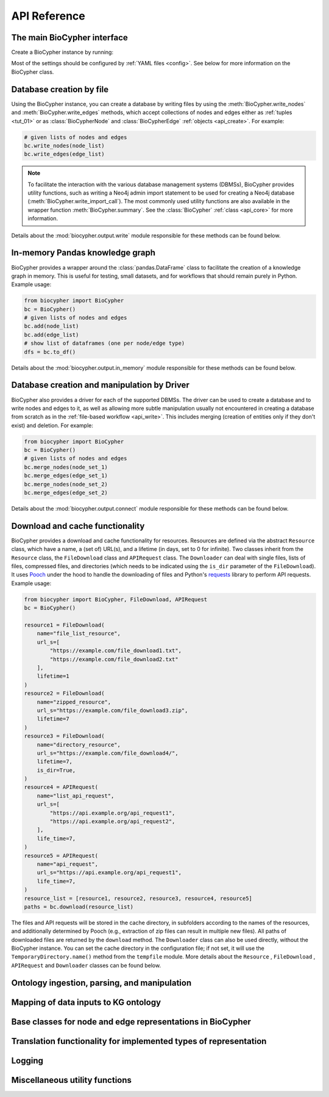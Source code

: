.. _api-reference:

#############
API Reference
#############

.. _api_core:

The main BioCypher interface
============================

Create a BioCypher instance by running:

.. testcode:: python

   from biocypher import BioCypher
   bc = BioCypher()

Most of the settings should be configured by :ref:`YAML files <config>`. See
below for more information on the BioCypher class.

.. module:: biocypher
.. autosummary::
   :toctree: modules

   BioCypher

.. _api_write:

Database creation by file
=========================

Using the BioCypher instance, you can create a database by writing files by
using the :meth:`BioCypher.write_nodes` and :meth:`BioCypher.write_edges`
methods, which accept collections of nodes and edges either as :ref:`tuples
<tut_01>` or as :class:`BioCypherNode` and :class:`BioCypherEdge` :ref:`objects
<api_create>`. For example:

.. testsetup:: python

   from biocypher import BioCypher
   bc = BioCypher()

   def check_if_function_exists(module_name, function_name):
      if hasattr(module_name, function_name):
         print("Functions exists")
      else:
         print("Function does not exist")

.. testcode:: python
   :hide:

   check_if_function_exists(bc, 'write_nodes')
   check_if_function_exists(bc, 'write_edges')

.. testoutput:: python
   :hide:

   Functions exists
   Functions exists

.. code-block:: python

   # given lists of nodes and edges
   bc.write_nodes(node_list)
   bc.write_edges(edge_list)

.. note::

      To facilitate the interaction with the various database management systems
      (DBMSs), BioCypher provides utility functions, such as writing a Neo4j
      admin import statement to be used for creating a Neo4j database
      (:meth:`BioCypher.write_import_call`). The most commonly used utility
      functions are also available in the wrapper function
      :meth:`BioCypher.summary`. See the :class:`BioCypher` :ref:`class
      <api_core>` for more information.

Details about the :mod:`biocypher.output.write` module responsible for these
methods can be found below.

.. module:: biocypher.output.write

.. autosummary::
   :toctree: modules

   _get_writer.get_writer
   _writer._Writer
   _batch_writer._BatchWriter
   graph._neo4j._Neo4jBatchWriter
   graph._arangodb._ArangoDBBatchWriter
   graph._rdf._RDFWriter
   graph._networkx._NetworkXWriter
   relational._postgresql._PostgreSQLBatchWriter
   relational._sqlite._SQLiteBatchWriter
   relational._csv._PandasCSVWriter

.. api_pandas:

In-memory Pandas knowledge graph
================================

BioCypher provides a wrapper around the :class:`pandas.DataFrame` class to
facilitate the creation of a knowledge graph in memory. This is useful for
testing, small datasets, and for workflows that should remain purely in Python.
Example usage:

.. testcode:: python
   :hide:

   check_if_function_exists(bc, 'add')
   check_if_function_exists(bc, 'to_df')

.. testoutput:: python
   :hide:

   Functions exists
   Functions exists

.. code-block:: python

   from biocypher import BioCypher
   bc = BioCypher()
   # given lists of nodes and edges
   bc.add(node_list)
   bc.add(edge_list)
   # show list of dataframes (one per node/edge type)
   dfs = bc.to_df()

Details about the :mod:`biocypher.output.in_memory` module responsible for these
methods can be found below.

.. module:: biocypher.output.in_memory
.. autosummary::
   :toctree: modules

   _pandas.PandasKG

.. _api_connect:

Database creation and manipulation by Driver
============================================

BioCypher also provides a driver for each of the supported DBMSs. The driver can
be used to create a database and to write nodes and edges to it, as well as
allowing more subtle manipulation usually not encountered in creating a database
from scratch as in the :ref:`file-based workflow <api_write>`. This includes
merging (creation of entities only if they don't exist) and deletion. For
example:

.. testcode:: python
   :hide:

   check_if_function_exists(bc, 'merge_nodes')

.. testoutput:: python
   :hide:

   Functions exists

.. code-block:: python

   from biocypher import BioCypher
   bc = BioCypher()
   # given lists of nodes and edges
   bc.merge_nodes(node_set_1)
   bc.merge_edges(edge_set_1)
   bc.merge_nodes(node_set_2)
   bc.merge_edges(edge_set_2)

Details about the :mod:`biocypher.output.connect` module responsible for these
methods can be found below.

.. module:: biocypher.output.connect
.. autosummary::
   :toctree: modules

   _get_connector.get_connector
   _neo4j_driver._Neo4jDriver


.. api_get:

Download and cache functionality
================================

BioCypher provides a download and cache functionality for resources. Resources
are defined via the abstract ``Resource`` class, which have a name, a (set of)
URL(s), and a lifetime (in days, set to 0 for infinite). Two classes inherit
from the ``Resource`` class, the ``FileDownload`` class and ``APIRequest``
class. The ``Downloader`` can deal with single files, lists of files, compressed
files, and directories (which needs to be indicated using the ``is_dir``
parameter of the ``FileDownload``). It uses `Pooch
<https://www.fatiando.org/pooch/latest/>`_ under the hood to handle the
downloading of files and Python's `requests
<https://pypi.org/project/requests/>`_ library to perform API requests. Example
usage:

.. testcode:: python
   :hide:

   from biocypher import FileDownload, APIRequest

   # Check if the classes can be instantiated
   file_download_instance = FileDownload(
       name="test_file",
       url_s="https://example.com/test_file.txt",
       lifetime=1
   )
   api_request_instance = APIRequest(
       name="test_api",
       url_s="https://api.example.com/test_api",
       lifetime=1
   )

   print(isinstance(file_download_instance, FileDownload))
   print(isinstance(api_request_instance, APIRequest))

.. testoutput:: python
   :hide:

   True
   True

.. testcode:: python
   :hide:

   check_if_function_exists(bc, 'download')

.. testoutput:: python
   :hide:

   Functions exists

.. code-block:: python

   from biocypher import BioCypher, FileDownload, APIRequest
   bc = BioCypher()

   resource1 = FileDownload(
       name="file_list_resource",
       url_s=[
           "https://example.com/file_download1.txt",
           "https://example.com/file_download2.txt"
       ],
       lifetime=1
   )
   resource2 = FileDownload(
       name="zipped_resource",
       url_s="https://example.com/file_download3.zip",
       lifetime=7
   )
   resource3 = FileDownload(
       name="directory_resource",
       url_s="https://example.com/file_download4/",
       lifetime=7,
       is_dir=True,
   )
   resource4 = APIRequest(
       name="list_api_request",
       url_s=[
           "https://api.example.org/api_request1",
           "https://api.example.org/api_request2",
       ],
       life_time=7,
   )
   resource5 = APIRequest(
       name="api_request",
       url_s="https://api.example.org/api_request1",
       life_time=7,
   )
   resource_list = [resource1, resource2, resource3, resource4, resource5]
   paths = bc.download(resource_list)

The files and API requests will be stored in the cache directory, in subfolders
according to the names of the resources, and additionally determined by Pooch
(e.g., extraction of zip files can result in multiple new files). All paths of
downloaded files are returned by the ``download`` method. The ``Downloader``
class can also be used directly, without the BioCypher instance. You can set
the cache directory in the configuration file; if not set, it will use the
``TemporaryDirectory.name()`` method from the ``tempfile`` module. More details
about the ``Resource`` , ``FileDownload`` , ``APIRequest`` and ``Downloader``
classes can be found below.

.. module:: biocypher._get
.. autosummary::
   :toctree: modules

   Resource
   APIRequest
   FileDownload
   Downloader

Ontology ingestion, parsing, and manipulation
=============================================
.. module:: biocypher._ontology
.. autosummary::
   :toctree: modules

   Ontology
   OntologyAdapter

Mapping of data inputs to KG ontology
=====================================
.. module:: biocypher._mapping
.. autosummary::
   :toctree: modules

   OntologyMapping

.. _api_create:

Base classes for node and edge representations in BioCypher
===========================================================
.. module:: biocypher._create
.. autosummary::
   :toctree: modules

   BioCypherNode
   BioCypherEdge
   BioCypherRelAsNode

Translation functionality for implemented types of representation
=================================================================
.. module:: biocypher._translate
.. autosummary::
   :toctree: modules

   Translator

Logging
=======
.. module:: biocypher._logger
.. autosummary::
   :toctree: modules

   get_logger

Miscellaneous utility functions
===============================
.. module:: biocypher._misc
.. autosummary::
   :toctree: modules

   to_list
   ensure_iterable
   create_tree_visualisation
   from_pascal
   pascalcase_to_sentencecase
   snakecase_to_sentencecase
   sentencecase_to_snakecase
   sentencecase_to_pascalcase
